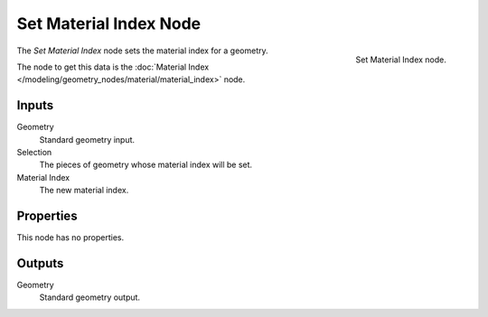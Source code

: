 .. index:: Geometry Nodes; Set Material Index
.. _bpy.types.GeometryNodeSetMaterialIndex:

***********************
Set Material Index Node
***********************

.. figure:: /images/modeling_geometry-nodes_material_set-material-index_node.png
   :align: right

   Set Material Index node.

The *Set Material Index* node sets the material index for a geometry.

The node to get this data is the :doc:`Material Index </modeling/geometry_nodes/material/material_index>` node.

Inputs
======

Geometry
   Standard geometry input.

Selection
   The pieces of geometry whose material index will be set.

Material Index
   The new material index.


Properties
==========

This node has no properties.


Outputs
=======

Geometry
   Standard geometry output.
